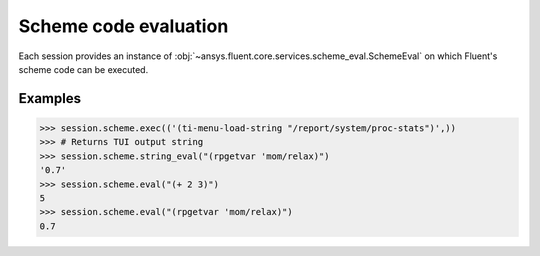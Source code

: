 .. _ref_schemeeval_guide:

.. vale Google.Spacing = NO

Scheme code evaluation
======================

Each session provides an instance of :obj:`~ansys.fluent.core.services.scheme_eval.SchemeEval` on which Fluent's
scheme code can be executed.

Examples
--------

.. code-block:: python

   >>> session.scheme.exec(('(ti-menu-load-string "/report/system/proc-stats")',))
   >>> # Returns TUI output string
   >>> session.scheme.string_eval("(rpgetvar 'mom/relax)")
   '0.7'
   >>> session.scheme.eval("(+ 2 3)")
   5
   >>> session.scheme.eval("(rpgetvar 'mom/relax)")
   0.7
